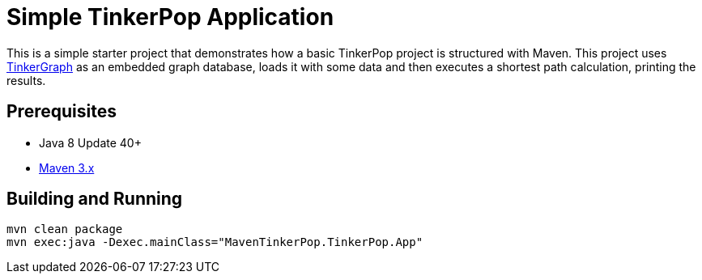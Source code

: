 ////
Licensed to the Apache Software Foundation (ASF) under one or more
contributor license agreements.  See the NOTICE file distributed with
this work for additional information regarding copyright ownership.
The ASF licenses this file to You under the Apache License, Version 2.0
(the "License"); you may not use this file except in compliance with
the License.  You may obtain a copy of the License at

  http://www.apache.org/licenses/LICENSE-2.0

Unless required by applicable law or agreed to in writing, software
distributed under the License is distributed on an "AS IS" BASIS,
WITHOUT WARRANTIES OR CONDITIONS OF ANY KIND, either express or implied.
See the License for the specific language governing permissions and
limitations under the License.
////
= Simple TinkerPop Application

This is a simple starter project that demonstrates how a basic TinkerPop project is structured with Maven. This project
uses link:http://tinkerpop.apache.org/docs/3.3.1/reference/#tinkergraph-gremlin[TinkerGraph] as an
embedded graph database, loads it with some data and then executes a shortest path calculation, printing the results.

== Prerequisites

* Java 8 Update 40+
* link:https://maven.apache.org/[Maven 3.x]

== Building and Running

[source,text]
mvn clean package
mvn exec:java -Dexec.mainClass="MavenTinkerPop.TinkerPop.App"
